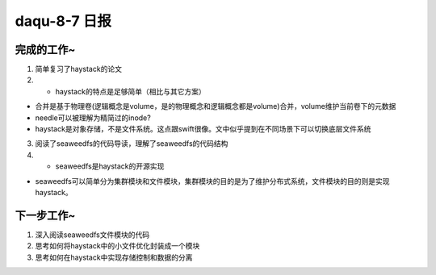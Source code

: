 daqu-8-7 日报
================

完成的工作~
-----------

1. 简单复习了haystack的论文

2. 

   -  haystack的特点是足够简单（相比与其它方案）

-  合并是基于物理卷(逻辑概念是volume，是的物理概念和逻辑概念都是volume)合并，volume维护当前卷下的元数据
-  needle可以被理解为精简过的inode?
-  haystack是对象存储，不是文件系统。这点跟swift很像。文中似乎提到在不同场景下可以切换底层文件系统

3. 阅读了seaweedfs的代码导读，理解了seaweedfs的代码结构

4. 

   -  seaweedfs是haystack的开源实现

-  seaweedfs可以简单分为集群模块和文件模块，集群模块的目的是为了维护分布式系统，文件模块的目的则是实现haystack。

下一步工作~
-----------

1. 深入阅读seaweedfs文件模块的代码
2. 思考如何将haystack中的小文件优化封装成一个模块
3. 思考如何在haystack中实现存储控制和数据的分离

